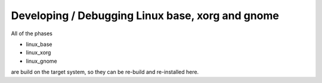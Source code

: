 .. 
   KaarPux: http://kaarpux.kaarposoft.dk
   Copyright (C) 2015: Henrik Kaare Poulsen
   License: http://kaarpux.kaarposoft.dk/license.html

.. _devel_linux:


=================================================
Developing / Debugging Linux base, xorg and gnome
=================================================


All of the phases

- linux_base

- linux_xorg

- linux_gnome

are build on the target system, so they can be re-build
and re-installed here.


